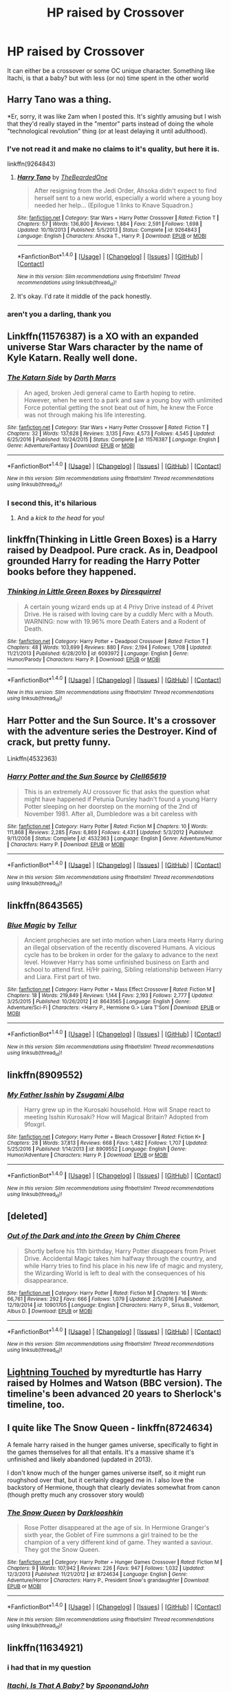 #+TITLE: HP raised by Crossover

* HP raised by Crossover
:PROPERTIES:
:Author: malevilent
:Score: 8
:DateUnix: 1493199585.0
:DateShort: 2017-Apr-26
:FlairText: Request
:END:
It can either be a crossover or some OC unique character. Something like Itachi, is that a baby? but with less (or no) time spent in the other world


** Harry Tano was a thing.

*Er, sorry, it was like 2am when I posted this. It's sightly amusing but I wish that they'd really stayed in the "mentor" parts instead of doing the whole "technological revolution" thing (or at least delaying it until adulthood).
:PROPERTIES:
:Author: motoko_urashima
:Score: 5
:DateUnix: 1493204844.0
:DateShort: 2017-Apr-26
:END:

*** I've not read it and make no claims to it's quality, but here it is.

linkffn(9264843)
:PROPERTIES:
:Author: Sillyminion
:Score: 3
:DateUnix: 1493209567.0
:DateShort: 2017-Apr-26
:END:

**** [[http://www.fanfiction.net/s/9264843/1/][*/Harry Tano/*]] by [[https://www.fanfiction.net/u/4011588/TheBeardedOne][/TheBeardedOne/]]

#+begin_quote
  After resigning from the Jedi Order, Ahsoka didn't expect to find herself sent to a new world, especially a world where a young boy needed her help... (Epilogue 1 links to Knave Squadron.)
#+end_quote

^{/Site/: [[http://www.fanfiction.net/][fanfiction.net]] *|* /Category/: Star Wars + Harry Potter Crossover *|* /Rated/: Fiction T *|* /Chapters/: 57 *|* /Words/: 136,800 *|* /Reviews/: 1,884 *|* /Favs/: 2,591 *|* /Follows/: 1,698 *|* /Updated/: 10/19/2013 *|* /Published/: 5/5/2013 *|* /Status/: Complete *|* /id/: 9264843 *|* /Language/: English *|* /Characters/: Ahsoka T., Harry P. *|* /Download/: [[http://www.ff2ebook.com/old/ffn-bot/index.php?id=9264843&source=ff&filetype=epub][EPUB]] or [[http://www.ff2ebook.com/old/ffn-bot/index.php?id=9264843&source=ff&filetype=mobi][MOBI]]}

--------------

*FanfictionBot*^{1.4.0} *|* [[[https://github.com/tusing/reddit-ffn-bot/wiki/Usage][Usage]]] | [[[https://github.com/tusing/reddit-ffn-bot/wiki/Changelog][Changelog]]] | [[[https://github.com/tusing/reddit-ffn-bot/issues/][Issues]]] | [[[https://github.com/tusing/reddit-ffn-bot/][GitHub]]] | [[[https://www.reddit.com/message/compose?to=tusing][Contact]]]

^{/New in this version: Slim recommendations using/ ffnbot!slim! /Thread recommendations using/ linksub(thread_id)!}
:PROPERTIES:
:Author: FanfictionBot
:Score: 1
:DateUnix: 1493209571.0
:DateShort: 2017-Apr-26
:END:


**** It's okay. I'd rate it middle of the pack honestly.
:PROPERTIES:
:Author: LocalMadman
:Score: 1
:DateUnix: 1493232040.0
:DateShort: 2017-Apr-26
:END:


*** aren't you a darling, thank you
:PROPERTIES:
:Author: malevilent
:Score: 1
:DateUnix: 1493206585.0
:DateShort: 2017-Apr-26
:END:


** Linkffn(11576387) is a XO with an expanded universe Star Wars character by the name of Kyle Katarn. Really well done.
:PROPERTIES:
:Score: 4
:DateUnix: 1493222932.0
:DateShort: 2017-Apr-26
:END:

*** [[http://www.fanfiction.net/s/11576387/1/][*/The Katarn Side/*]] by [[https://www.fanfiction.net/u/1229909/Darth-Marrs][/Darth Marrs/]]

#+begin_quote
  An aged, broken Jedi general came to Earth hoping to retire. However, when he went to a park and saw a young boy with unlimited Force potential getting the snot beat out of him, he knew the Force was not through making his life interesting.
#+end_quote

^{/Site/: [[http://www.fanfiction.net/][fanfiction.net]] *|* /Category/: Star Wars + Harry Potter Crossover *|* /Rated/: Fiction T *|* /Chapters/: 32 *|* /Words/: 137,628 *|* /Reviews/: 3,135 *|* /Favs/: 4,573 *|* /Follows/: 4,545 *|* /Updated/: 6/25/2016 *|* /Published/: 10/24/2015 *|* /Status/: Complete *|* /id/: 11576387 *|* /Language/: English *|* /Genre/: Adventure/Fantasy *|* /Download/: [[http://www.ff2ebook.com/old/ffn-bot/index.php?id=11576387&source=ff&filetype=epub][EPUB]] or [[http://www.ff2ebook.com/old/ffn-bot/index.php?id=11576387&source=ff&filetype=mobi][MOBI]]}

--------------

*FanfictionBot*^{1.4.0} *|* [[[https://github.com/tusing/reddit-ffn-bot/wiki/Usage][Usage]]] | [[[https://github.com/tusing/reddit-ffn-bot/wiki/Changelog][Changelog]]] | [[[https://github.com/tusing/reddit-ffn-bot/issues/][Issues]]] | [[[https://github.com/tusing/reddit-ffn-bot/][GitHub]]] | [[[https://www.reddit.com/message/compose?to=tusing][Contact]]]

^{/New in this version: Slim recommendations using/ ffnbot!slim! /Thread recommendations using/ linksub(thread_id)!}
:PROPERTIES:
:Author: FanfictionBot
:Score: 2
:DateUnix: 1493222950.0
:DateShort: 2017-Apr-26
:END:


*** I second this, it's hilarious
:PROPERTIES:
:Author: flingerdinger
:Score: 1
:DateUnix: 1493268342.0
:DateShort: 2017-Apr-27
:END:

**** And a /kick to the head/ for you!
:PROPERTIES:
:Score: 1
:DateUnix: 1493278816.0
:DateShort: 2017-Apr-27
:END:


** linkffn(Thinking in Little Green Boxes) is a Harry raised by Deadpool. Pure crack. As in, Deadpool grounded Harry for reading the Harry Potter books before they happened.
:PROPERTIES:
:Author: Galuran
:Score: 6
:DateUnix: 1493226289.0
:DateShort: 2017-Apr-26
:END:

*** [[http://www.fanfiction.net/s/6093972/1/][*/Thinking in Little Green Boxes/*]] by [[https://www.fanfiction.net/u/2278168/Diresquirrel][/Diresquirrel/]]

#+begin_quote
  A certain young wizard ends up at 4 Privy Drive instead of 4 Privet Drive. He is raised with loving care by a cuddly Merc with a Mouth. WARNING: now with 19.96% more Death Eaters and a Rodent of Death.
#+end_quote

^{/Site/: [[http://www.fanfiction.net/][fanfiction.net]] *|* /Category/: Harry Potter + Deadpool Crossover *|* /Rated/: Fiction T *|* /Chapters/: 48 *|* /Words/: 103,699 *|* /Reviews/: 880 *|* /Favs/: 2,194 *|* /Follows/: 1,708 *|* /Updated/: 11/21/2013 *|* /Published/: 6/28/2010 *|* /id/: 6093972 *|* /Language/: English *|* /Genre/: Humor/Parody *|* /Characters/: Harry P. *|* /Download/: [[http://www.ff2ebook.com/old/ffn-bot/index.php?id=6093972&source=ff&filetype=epub][EPUB]] or [[http://www.ff2ebook.com/old/ffn-bot/index.php?id=6093972&source=ff&filetype=mobi][MOBI]]}

--------------

*FanfictionBot*^{1.4.0} *|* [[[https://github.com/tusing/reddit-ffn-bot/wiki/Usage][Usage]]] | [[[https://github.com/tusing/reddit-ffn-bot/wiki/Changelog][Changelog]]] | [[[https://github.com/tusing/reddit-ffn-bot/issues/][Issues]]] | [[[https://github.com/tusing/reddit-ffn-bot/][GitHub]]] | [[[https://www.reddit.com/message/compose?to=tusing][Contact]]]

^{/New in this version: Slim recommendations using/ ffnbot!slim! /Thread recommendations using/ linksub(thread_id)!}
:PROPERTIES:
:Author: FanfictionBot
:Score: 1
:DateUnix: 1493226327.0
:DateShort: 2017-Apr-26
:END:


** Harr Potter and the Sun Source. It's a crossover with the adventure series the Destroyer. Kind of crack, but pretty funny.

Linkffn(4532363)
:PROPERTIES:
:Author: AZGrowler
:Score: 3
:DateUnix: 1493224951.0
:DateShort: 2017-Apr-26
:END:

*** [[http://www.fanfiction.net/s/4532363/1/][*/Harry Potter and the Sun Source/*]] by [[https://www.fanfiction.net/u/1298529/Clell65619][/Clell65619/]]

#+begin_quote
  This is an extremely AU crossover fic that asks the question what might have happened if Petunia Dursley hadn't found a young Harry Potter sleeping on her doorstep on the morning of the 2nd of November 1981. After all, Dumbledore was a bit careless with
#+end_quote

^{/Site/: [[http://www.fanfiction.net/][fanfiction.net]] *|* /Category/: Harry Potter *|* /Rated/: Fiction M *|* /Chapters/: 10 *|* /Words/: 111,868 *|* /Reviews/: 2,285 *|* /Favs/: 6,869 *|* /Follows/: 4,431 *|* /Updated/: 5/3/2012 *|* /Published/: 9/11/2008 *|* /Status/: Complete *|* /id/: 4532363 *|* /Language/: English *|* /Genre/: Adventure/Humor *|* /Characters/: Harry P. *|* /Download/: [[http://www.ff2ebook.com/old/ffn-bot/index.php?id=4532363&source=ff&filetype=epub][EPUB]] or [[http://www.ff2ebook.com/old/ffn-bot/index.php?id=4532363&source=ff&filetype=mobi][MOBI]]}

--------------

*FanfictionBot*^{1.4.0} *|* [[[https://github.com/tusing/reddit-ffn-bot/wiki/Usage][Usage]]] | [[[https://github.com/tusing/reddit-ffn-bot/wiki/Changelog][Changelog]]] | [[[https://github.com/tusing/reddit-ffn-bot/issues/][Issues]]] | [[[https://github.com/tusing/reddit-ffn-bot/][GitHub]]] | [[[https://www.reddit.com/message/compose?to=tusing][Contact]]]

^{/New in this version: Slim recommendations using/ ffnbot!slim! /Thread recommendations using/ linksub(thread_id)!}
:PROPERTIES:
:Author: FanfictionBot
:Score: 1
:DateUnix: 1493224968.0
:DateShort: 2017-Apr-26
:END:


** linkffn(8643565)
:PROPERTIES:
:Author: Starfox5
:Score: 2
:DateUnix: 1493210068.0
:DateShort: 2017-Apr-26
:END:

*** [[http://www.fanfiction.net/s/8643565/1/][*/Blue Magic/*]] by [[https://www.fanfiction.net/u/3327633/Tellur][/Tellur/]]

#+begin_quote
  Ancient prophecies are set into motion when Liara meets Harry during an illegal observation of the recently discovered Humans. A vicious cycle has to be broken in order for the galaxy to advance to the next level. However Harry has some unfinished business on Earth and school to attend first. H/Hr pairing, Sibling relationship between Harry and Liara. First part of two.
#+end_quote

^{/Site/: [[http://www.fanfiction.net/][fanfiction.net]] *|* /Category/: Harry Potter + Mass Effect Crossover *|* /Rated/: Fiction M *|* /Chapters/: 18 *|* /Words/: 219,849 *|* /Reviews/: 1,144 *|* /Favs/: 2,193 *|* /Follows/: 2,777 *|* /Updated/: 3/25/2015 *|* /Published/: 10/26/2012 *|* /id/: 8643565 *|* /Language/: English *|* /Genre/: Adventure/Sci-Fi *|* /Characters/: <Harry P., Hermione G.> Liara T'Soni *|* /Download/: [[http://www.ff2ebook.com/old/ffn-bot/index.php?id=8643565&source=ff&filetype=epub][EPUB]] or [[http://www.ff2ebook.com/old/ffn-bot/index.php?id=8643565&source=ff&filetype=mobi][MOBI]]}

--------------

*FanfictionBot*^{1.4.0} *|* [[[https://github.com/tusing/reddit-ffn-bot/wiki/Usage][Usage]]] | [[[https://github.com/tusing/reddit-ffn-bot/wiki/Changelog][Changelog]]] | [[[https://github.com/tusing/reddit-ffn-bot/issues/][Issues]]] | [[[https://github.com/tusing/reddit-ffn-bot/][GitHub]]] | [[[https://www.reddit.com/message/compose?to=tusing][Contact]]]

^{/New in this version: Slim recommendations using/ ffnbot!slim! /Thread recommendations using/ linksub(thread_id)!}
:PROPERTIES:
:Author: FanfictionBot
:Score: 1
:DateUnix: 1493210083.0
:DateShort: 2017-Apr-26
:END:


** linkffn(8909552)
:PROPERTIES:
:Author: jimmythebass
:Score: 1
:DateUnix: 1493222889.0
:DateShort: 2017-Apr-26
:END:

*** [[http://www.fanfiction.net/s/8909552/1/][*/My Father Isshin/*]] by [[https://www.fanfiction.net/u/4442394/Zsugami-Alba][/Zsugami Alba/]]

#+begin_quote
  Harry grew up in the Kurosaki household. How will Snape react to meeting Isshin Kurosaki? How will Magical Britain? Adopted from 9foxgrl.
#+end_quote

^{/Site/: [[http://www.fanfiction.net/][fanfiction.net]] *|* /Category/: Harry Potter + Bleach Crossover *|* /Rated/: Fiction K+ *|* /Chapters/: 28 *|* /Words/: 37,813 *|* /Reviews/: 668 *|* /Favs/: 1,482 *|* /Follows/: 1,707 *|* /Updated/: 5/25/2016 *|* /Published/: 1/14/2013 *|* /id/: 8909552 *|* /Language/: English *|* /Genre/: Humor/Adventure *|* /Characters/: Harry P. *|* /Download/: [[http://www.ff2ebook.com/old/ffn-bot/index.php?id=8909552&source=ff&filetype=epub][EPUB]] or [[http://www.ff2ebook.com/old/ffn-bot/index.php?id=8909552&source=ff&filetype=mobi][MOBI]]}

--------------

*FanfictionBot*^{1.4.0} *|* [[[https://github.com/tusing/reddit-ffn-bot/wiki/Usage][Usage]]] | [[[https://github.com/tusing/reddit-ffn-bot/wiki/Changelog][Changelog]]] | [[[https://github.com/tusing/reddit-ffn-bot/issues/][Issues]]] | [[[https://github.com/tusing/reddit-ffn-bot/][GitHub]]] | [[[https://www.reddit.com/message/compose?to=tusing][Contact]]]

^{/New in this version: Slim recommendations using/ ffnbot!slim! /Thread recommendations using/ linksub(thread_id)!}
:PROPERTIES:
:Author: FanfictionBot
:Score: 1
:DateUnix: 1493222912.0
:DateShort: 2017-Apr-26
:END:


** [deleted]
:PROPERTIES:
:Score: 1
:DateUnix: 1493229028.0
:DateShort: 2017-Apr-26
:END:

*** [[http://www.fanfiction.net/s/10901705/1/][*/Out of the Dark and into the Green/*]] by [[https://www.fanfiction.net/u/5442143/Chim-Cheree][/Chim Cheree/]]

#+begin_quote
  Shortly before his 11th birthday, Harry Potter disappears from Privet Drive. Accidental Magic takes him halfway through the country, and while Harry tries to find his place in his new life of magic and mystery, the Wizarding World is left to deal with the consequences of his disappearance.
#+end_quote

^{/Site/: [[http://www.fanfiction.net/][fanfiction.net]] *|* /Category/: Harry Potter *|* /Rated/: Fiction M *|* /Chapters/: 16 *|* /Words/: 66,761 *|* /Reviews/: 292 *|* /Favs/: 666 *|* /Follows/: 1,079 *|* /Updated/: 2/5/2016 *|* /Published/: 12/19/2014 *|* /id/: 10901705 *|* /Language/: English *|* /Characters/: Harry P., Sirius B., Voldemort, Albus D. *|* /Download/: [[http://www.ff2ebook.com/old/ffn-bot/index.php?id=10901705&source=ff&filetype=epub][EPUB]] or [[http://www.ff2ebook.com/old/ffn-bot/index.php?id=10901705&source=ff&filetype=mobi][MOBI]]}

--------------

*FanfictionBot*^{1.4.0} *|* [[[https://github.com/tusing/reddit-ffn-bot/wiki/Usage][Usage]]] | [[[https://github.com/tusing/reddit-ffn-bot/wiki/Changelog][Changelog]]] | [[[https://github.com/tusing/reddit-ffn-bot/issues/][Issues]]] | [[[https://github.com/tusing/reddit-ffn-bot/][GitHub]]] | [[[https://www.reddit.com/message/compose?to=tusing][Contact]]]

^{/New in this version: Slim recommendations using/ ffnbot!slim! /Thread recommendations using/ linksub(thread_id)!}
:PROPERTIES:
:Author: FanfictionBot
:Score: 1
:DateUnix: 1493229041.0
:DateShort: 2017-Apr-26
:END:


** [[http://www.roughtrade.org/project-file-lightning-touched-myredturtle/][Lightning Touched]] by myredturtle has Harry raised by Holmes and Watson (BBC version). The timeline's been advanced 20 years to Sherlock's timeline, too.
:PROPERTIES:
:Author: t1mepiece
:Score: 1
:DateUnix: 1493250813.0
:DateShort: 2017-Apr-27
:END:


** I quite like The Snow Queen - linkffn(8724634)

A female harry raised in the hunger games universe, specifically to fight in the games themselves for all that entails. It's a massive shame it's unfinished and likely abandoned (updated in 2013).

I don't know much of the hunger games universe itself, so it might run roughshod over that, but it certainly dragged me in. I also love the backstory of Hermione, though that clearly deviates somewhat from canon (though pretty much any crossover story would)
:PROPERTIES:
:Author: kimixa
:Score: 1
:DateUnix: 1493258044.0
:DateShort: 2017-Apr-27
:END:

*** [[http://www.fanfiction.net/s/8724634/1/][*/The Snow Queen/*]] by [[https://www.fanfiction.net/u/2675104/Darklooshkin][/Darklooshkin/]]

#+begin_quote
  Rose Potter disappeared at the age of six. In Hermione Granger's sixth year, the Goblet of Fire summons a girl trained to be the champion of a very different kind of game. They wanted a saviour. They got the Snow Queen.
#+end_quote

^{/Site/: [[http://www.fanfiction.net/][fanfiction.net]] *|* /Category/: Harry Potter + Hunger Games Crossover *|* /Rated/: Fiction M *|* /Chapters/: 9 *|* /Words/: 107,942 *|* /Reviews/: 226 *|* /Favs/: 947 *|* /Follows/: 1,032 *|* /Updated/: 12/3/2013 *|* /Published/: 11/21/2012 *|* /id/: 8724634 *|* /Language/: English *|* /Genre/: Adventure/Horror *|* /Characters/: Harry P., President Snow's grandaughter *|* /Download/: [[http://www.ff2ebook.com/old/ffn-bot/index.php?id=8724634&source=ff&filetype=epub][EPUB]] or [[http://www.ff2ebook.com/old/ffn-bot/index.php?id=8724634&source=ff&filetype=mobi][MOBI]]}

--------------

*FanfictionBot*^{1.4.0} *|* [[[https://github.com/tusing/reddit-ffn-bot/wiki/Usage][Usage]]] | [[[https://github.com/tusing/reddit-ffn-bot/wiki/Changelog][Changelog]]] | [[[https://github.com/tusing/reddit-ffn-bot/issues/][Issues]]] | [[[https://github.com/tusing/reddit-ffn-bot/][GitHub]]] | [[[https://www.reddit.com/message/compose?to=tusing][Contact]]]

^{/New in this version: Slim recommendations using/ ffnbot!slim! /Thread recommendations using/ linksub(thread_id)!}
:PROPERTIES:
:Author: FanfictionBot
:Score: 1
:DateUnix: 1493258065.0
:DateShort: 2017-Apr-27
:END:


** linkffn(11634921)
:PROPERTIES:
:Author: ABZB
:Score: 0
:DateUnix: 1493213592.0
:DateShort: 2017-Apr-26
:END:

*** i had that in my question
:PROPERTIES:
:Author: malevilent
:Score: 2
:DateUnix: 1493213841.0
:DateShort: 2017-Apr-26
:END:


*** [[http://www.fanfiction.net/s/11634921/1/][*/Itachi, Is That A Baby?/*]] by [[https://www.fanfiction.net/u/7288663/SpoonandJohn][/SpoonandJohn/]]

#+begin_quote
  Petunia performs a bit of accidental magic. It says something about her parenting that Uchiha Itachi is considered a better prospect for raising a child. Young Hari is raised by one of the most infamous nukenin of all time and a cadre of "Uncles" whose cumulative effect is very . . . prominent. And someone had the bright idea to bring him back to England. Merlin help them all.
#+end_quote

^{/Site/: [[http://www.fanfiction.net/][fanfiction.net]] *|* /Category/: Harry Potter + Naruto Crossover *|* /Rated/: Fiction M *|* /Chapters/: 70 *|* /Words/: 220,022 *|* /Reviews/: 4,914 *|* /Favs/: 6,436 *|* /Follows/: 7,059 *|* /Updated/: 3/20 *|* /Published/: 11/25/2015 *|* /id/: 11634921 *|* /Language/: English *|* /Genre/: Humor/Adventure *|* /Characters/: Harry P., Albus D., Itachi U. *|* /Download/: [[http://www.ff2ebook.com/old/ffn-bot/index.php?id=11634921&source=ff&filetype=epub][EPUB]] or [[http://www.ff2ebook.com/old/ffn-bot/index.php?id=11634921&source=ff&filetype=mobi][MOBI]]}

--------------

*FanfictionBot*^{1.4.0} *|* [[[https://github.com/tusing/reddit-ffn-bot/wiki/Usage][Usage]]] | [[[https://github.com/tusing/reddit-ffn-bot/wiki/Changelog][Changelog]]] | [[[https://github.com/tusing/reddit-ffn-bot/issues/][Issues]]] | [[[https://github.com/tusing/reddit-ffn-bot/][GitHub]]] | [[[https://www.reddit.com/message/compose?to=tusing][Contact]]]

^{/New in this version: Slim recommendations using/ ffnbot!slim! /Thread recommendations using/ linksub(thread_id)!}
:PROPERTIES:
:Author: FanfictionBot
:Score: 1
:DateUnix: 1493213596.0
:DateShort: 2017-Apr-26
:END:
